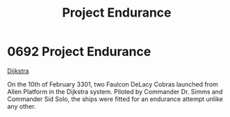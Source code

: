 :PROPERTIES:
:ID:       23b9788d-af98-4152-8eb2-e55b639e429b
:END:
#+title: Project Endurance
#+filetags: :beacon:
* 0692  Project Endurance
[[id:292ba81d-9b8a-4146-bb41-59930893d01a][Dijkstra]]

On the 10th of February 3301, two Faulcon DeLacy Cobras launched from
Allen Platform in the Dijkstra system. Piloted by Commander Dr. Simms
and Commander Sid Solo, the ships were fitted for an endurance attempt
unlike any other.

[[file:img/beacons/0692.png]]
